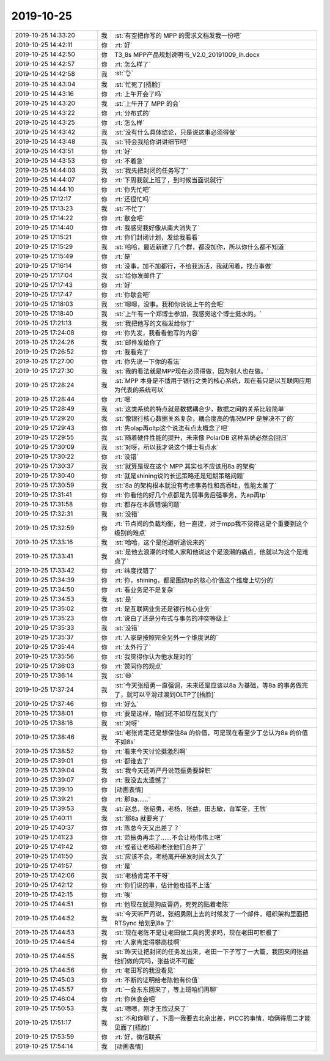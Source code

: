 2019-10-25
-------------

.. list-table::
   :widths: 25, 1, 60

   * - 2019-10-25 14:33:20
     - 我
     - :st:`有空把你写的 MPP 的需求文档发我一份吧`
   * - 2019-10-25 14:42:11
     - 你
     - :rt:`好`
   * - 2019-10-25 14:42:50
     - 你
     - T3_8s MPP产品规划说明书_V2.0_20191009_lh.docx
   * - 2019-10-25 14:42:57
     - 你
     - :rt:`怎么样了`
   * - 2019-10-25 14:42:58
     - 我
     - :st:`👌`
   * - 2019-10-25 14:43:04
     - 我
     - :st:`忙死了[捂脸]`
   * - 2019-10-25 14:43:16
     - 你
     - :rt:`上午开会了吗`
   * - 2019-10-25 14:43:20
     - 我
     - :st:`上午开了 MPP 的会`
   * - 2019-10-25 14:43:22
     - 你
     - :rt:`分布式的`
   * - 2019-10-25 14:43:25
     - 你
     - :rt:`怎么样`
   * - 2019-10-25 14:43:42
     - 我
     - :st:`没有什么具体结论，只是说这事必须得做`
   * - 2019-10-25 14:43:48
     - 我
     - :st:`待会我给你讲讲细节吧`
   * - 2019-10-25 14:43:51
     - 你
     - :rt:`好`
   * - 2019-10-25 14:43:53
     - 你
     - :rt:`不着急`
   * - 2019-10-25 14:44:03
     - 我
     - :st:`我先把封闭的任务写了`
   * - 2019-10-25 14:44:07
     - 你
     - :rt:`下周我就上班了，到时候当面说就行`
   * - 2019-10-25 14:44:10
     - 你
     - :rt:`你先忙吧`
   * - 2019-10-25 17:12:17
     - 你
     - :rt:`还很忙吗`
   * - 2019-10-25 17:13:23
     - 我
     - :st:`不忙了`
   * - 2019-10-25 17:14:22
     - 你
     - :rt:`歇会吧`
   * - 2019-10-25 17:14:40
     - 你
     - :rt:`我感觉我好像从南大消失了`
   * - 2019-10-25 17:15:21
     - 你
     - :rt:`你们封闭计划，发给我看看`
   * - 2019-10-25 17:15:29
     - 我
     - :st:`哈哈，最近新建了几个群，都没加你，所以你什么都不知道`
   * - 2019-10-25 17:15:49
     - 你
     - :rt:`是`
   * - 2019-10-25 17:16:14
     - 你
     - :rt:`没事，加不加都行，不给我派活，我就闲着，找点事做`
   * - 2019-10-25 17:17:04
     - 我
     - :st:`给你发邮件了`
   * - 2019-10-25 17:17:43
     - 你
     - :rt:`好`
   * - 2019-10-25 17:17:47
     - 你
     - :rt:`你歇会吧`
   * - 2019-10-25 17:18:03
     - 我
     - :st:`嗯嗯，没事。我和你说说上午的会吧`
   * - 2019-10-25 17:18:40
     - 我
     - :st:`上午有一个郑博士参加，我感觉这个博士挺水的。`
   * - 2019-10-25 17:21:13
     - 我
     - :st:`我把他写的文档发给你了`
   * - 2019-10-25 17:24:08
     - 你
     - :rt:`你先发，我看看他写的内容`
   * - 2019-10-25 17:24:26
     - 我
     - :st:`邮件发给你了`
   * - 2019-10-25 17:26:52
     - 你
     - :rt:`我看完了`
   * - 2019-10-25 17:27:00
     - 你
     - :rt:`你先说一下你的看法`
   * - 2019-10-25 17:27:30
     - 我
     - :st:`我的看法就是MPP现在必须得做，因为别人也在做。`
   * - 2019-10-25 17:28:24
     - 我
     - :st:`MPP 本身是不适用于银行之类的核心系统，现在看只是以互联网应用为代表的系统可以`
   * - 2019-10-25 17:28:44
     - 你
     - :rt:`嗯`
   * - 2019-10-25 17:28:49
     - 我
     - :st:`这类系统的特点就是数据耦合少，数据之间的关系比较简单`
   * - 2019-10-25 17:29:20
     - 我
     - :st:`像银行核心数据关系复杂，耦合度高的情况MPP 是解决不了的`
   * - 2019-10-25 17:29:43
     - 你
     - :rt:`先olap再oltp这个说法有点太概念了吧`
   * - 2019-10-25 17:29:55
     - 我
     - :st:`随着硬件性能的提升，未来像 PolarDB 这种系统必然会回归`
   * - 2019-10-25 17:30:09
     - 我
     - :st:`对呀，所以我才说这个博士有点水`
   * - 2019-10-25 17:30:22
     - 你
     - :rt:`没错`
   * - 2019-10-25 17:30:37
     - 我
     - :st:`就算是现在这个 MPP 其实也不应该用8a 的架构`
   * - 2019-10-25 17:30:40
     - 你
     - :rt:`就是shining说的长远策略还是短期策略问题`
   * - 2019-10-25 17:30:59
     - 我
     - :st:`8a 的架构根本就没有考虑事务性和高吞吐，性能太差了`
   * - 2019-10-25 17:31:41
     - 你
     - :rt:`你看他的好几个点都是先弱事务后强事务，先ap再tp`
   * - 2019-10-25 17:31:58
     - 你
     - :rt:`都存在本质错误问题`
   * - 2019-10-25 17:32:31
     - 我
     - :st:`没错`
   * - 2019-10-25 17:32:59
     - 你
     - :rt:`节点间的负载均衡，他一直提，对于mpp我不觉得这是个重要到这个级别的难点`
   * - 2019-10-25 17:33:16
     - 我
     - :st:`哈哈，这个是他道听途说来的`
   * - 2019-10-25 17:33:41
     - 我
     - :st:`是他去浪潮的时候人家和他说这个是浪潮的痛点，他就以为这个是难点了`
   * - 2019-10-25 17:33:42
     - 你
     - :rt:`纬度找错了`
   * - 2019-10-25 17:34:39
     - 你
     - :rt:`你，shining，都是围绕tp的核心价值这个维度上切分的`
   * - 2019-10-25 17:34:50
     - 你
     - :rt:`看业务是不是复杂`
   * - 2019-10-25 17:34:53
     - 我
     - :st:`是`
   * - 2019-10-25 17:35:02
     - 你
     - :rt:`是互联网业务还是银行核心业务`
   * - 2019-10-25 17:35:23
     - 你
     - :rt:`说白了还是分布式与事务的冲突等级上`
   * - 2019-10-25 17:35:33
     - 我
     - :st:`没错`
   * - 2019-10-25 17:35:37
     - 你
     - :rt:`人家是按照完全另外一个维度说的`
   * - 2019-10-25 17:35:44
     - 你
     - :rt:`太外行了`
   * - 2019-10-25 17:35:56
     - 你
     - :rt:`我觉得你认为他水是对的`
   * - 2019-10-25 17:36:03
     - 你
     - :rt:`赞同你的观点`
   * - 2019-10-25 17:36:14
     - 我
     - :st:`😄`
   * - 2019-10-25 17:37:24
     - 我
     - :st:`今天张绍勇一直强调，未来还是应该以8a 为基础，等8a 的事务做完了，就可以平滑过渡到OLTP了[捂脸]`
   * - 2019-10-25 17:37:46
     - 你
     - :rt:`好么`
   * - 2019-10-25 17:38:01
     - 你
     - :rt:`要是这样，咱们还不如现在就关门`
   * - 2019-10-25 17:38:16
     - 我
     - :st:`对呀`
   * - 2019-10-25 17:38:46
     - 我
     - :st:`老张肯定还是想保住8a 的价值，可是现在看至少丁总认为8a 的价值不如8s`
   * - 2019-10-25 17:38:52
     - 你
     - :rt:`看来今天讨论挺激烈啊`
   * - 2019-10-25 17:39:01
     - 你
     - :rt:`都谁去了`
   * - 2019-10-25 17:39:04
     - 我
     - :st:`我今天还听严丹说范振勇要辞职`
   * - 2019-10-25 17:39:07
     - 你
     - :rt:`我没去太遗憾了`
   * - 2019-10-25 17:39:10
     - 你
     - [动画表情]
   * - 2019-10-25 17:39:21
     - 你
     - :rt:`那8a……`
   * - 2019-10-25 17:39:53
     - 我
     - :st:`赵总，张绍勇，老杨，张益，田志敏，白军奎，王欣`
   * - 2019-10-25 17:40:11
     - 我
     - :st:`那8a 就要完了`
   * - 2019-10-25 17:40:37
     - 你
     - :rt:`陈总今天又出差了？`
   * - 2019-10-25 17:41:23
     - 你
     - :rt:`范振勇再走了……不会让杨伟伟上吧`
   * - 2019-10-25 17:41:42
     - 你
     - :rt:`或者让老杨和老张他们合并了`
   * - 2019-10-25 17:41:50
     - 我
     - :st:`应该不会，老杨离开研发时间太久了`
   * - 2019-10-25 17:41:57
     - 你
     - :rt:`是`
   * - 2019-10-25 17:42:06
     - 我
     - :st:`老杨肯定不干呀`
   * - 2019-10-25 17:42:12
     - 你
     - :rt:`你们说的事，估计他也插不上话`
   * - 2019-10-25 17:42:15
     - 你
     - :rt:`唉`
   * - 2019-10-25 17:44:51
     - 你
     - :rt:`他现在就是狗皮膏药，死死的贴着老陈`
   * - 2019-10-25 17:44:52
     - 我
     - :st:`今天听严丹说，张绍勇刚上去的时候发了一个邮件，组织架构里面把 RTSync 给划到8a 了`
   * - 2019-10-25 17:44:53
     - 我
     - :st:`现在老陈不是让老田做工具的需求吗，现在老田可积极了`
   * - 2019-10-25 17:44:54
     - 你
     - :rt:`人家肯定得攀高枝啊`
   * - 2019-10-25 17:44:55
     - 我
     - :st:`昨天让把封闭的任务发出来，老田一下子写了一大篇，我回来问张益他们做的完吗，张益说不可能`
   * - 2019-10-25 17:44:56
     - 你
     - :rt:`老田写的我没看见`
   * - 2019-10-25 17:45:03
     - 你
     - :rt:`不断的证明给老陈他有价值`
   * - 2019-10-25 17:45:57
     - 你
     - :rt:`一会东东回来了，等上班咱们再聊`
   * - 2019-10-25 17:46:04
     - 你
     - :rt:`你休息会吧`
   * - 2019-10-25 17:50:53
     - 我
     - :st:`嗯嗯，刚才王欣过来了`
   * - 2019-10-25 17:51:17
     - 我
     - :st:`不和你聊了，下周一我要去北京出差，PICC的事情，咱俩得周二才能见面了[捂脸]`
   * - 2019-10-25 17:53:59
     - 你
     - :rt:`好，微信联系`
   * - 2019-10-25 17:54:14
     - 我
     - [动画表情]